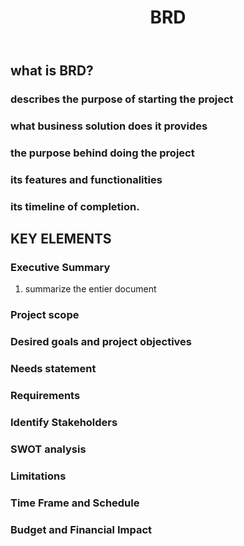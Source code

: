 #+TITLE: BRD

** what is BRD?
*** describes the purpose of starting the project
*** what business solution does it provides
*** the purpose behind doing the project
*** its features and functionalities
*** its timeline of completion.
** KEY ELEMENTS
*** Executive Summary
**** summarize the entier document
*** Project scope
*** Desired goals and project objectives
*** Needs statement
*** Requirements
*** Identify Stakeholders
*** SWOT analysis
*** Limitations
*** Time Frame and Schedule
*** Budget and Financial Impact
